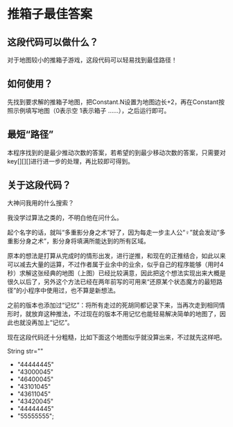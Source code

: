 * 推箱子最佳答案

[[./images/Sokoban.png]]

** 这段代码可以做什么？

对于地图较小的推箱子游戏，这段代码可以轻易找到最佳路径！

** 如何使用？

先找到要求解的推箱子地图，把Constant.N设置为地图边长+2，再在Constant按照示例填写地图（0表示空 1表示箱子 ……），之后运行即可。

** 最短“路径”

本程序找到的是最少推动次数的答案，若希望的到最少移动次数的答案，只需要对key[][][]进行进一步的处理，再比较即可得到。

** 关于这段代码？

大神问我用的什么搜索？

我没学过算法之类的，不明白他在问什么。

起个名字的话，就叫“多重影分身之术”好了，因为每走一步主人公“♀”就会发动“多重影分身之术”，影分身将填满所能达到的所有区域。

原本的想法是打算从完成时的情形出发，进行逆推，和现在的正推结合，如此以来可以减去大量的运算，不过作者属于业余中的业余，似乎自己的程序能够（用时4秒）求解这张经典的地图（上图）已经比较满意，因此把这个想法实现出来大概是很久以后了，另外这个方法已经在两年前写的可用来“还原某个状态魔方的最短路径”的小程序中使用过，也不算是新想法。

之前的版本也添加过“记忆”：将所有走过的死胡同都记录下来，当再次走到相同情形时，就放弃这种推法，不过现在的版本不用记忆也能轻易解决简单的地图了，因此也就没再加上“记忆”。

现在这段代码还十分粗糙，比如下面这个地图似乎就没算出来，不过就先这样吧。

[[./images/Sokoban2.png]]

		String str=""	
				+ "44444445"
				+ "43000045"
				+ "46400045"
				+ "43101045"
				+ "43611045"
				+ "43420045"
				+ "44444445"
				+ "55555555";


